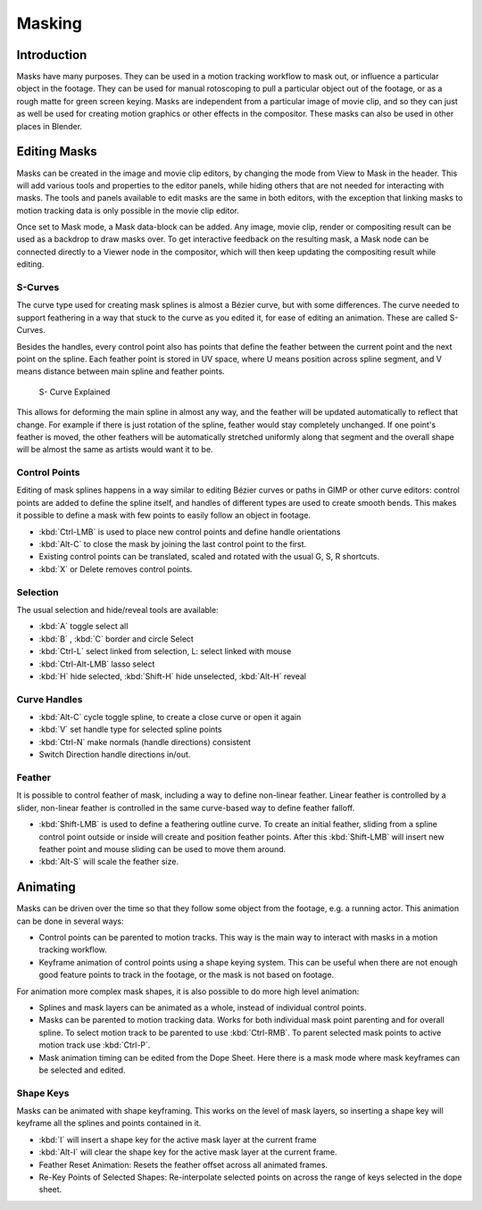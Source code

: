 .. Editors Note: This page gets copied into :doc:`</editors/uv_image/masking>`

*******
Masking
*******

Introduction
============

Masks have many purposes. They can be used in a motion tracking workflow to mask out,
or influence a particular object in the footage.
They can be used for manual rotoscoping to pull a particular object out of the footage,
or as a rough matte for green screen keying. Masks are independent from a particular image of movie clip,
and so they can just as well be used for creating motion graphics or other effects in the compositor.
These masks can also be used in other places in Blender.


Editing Masks
=============

Masks can be created in the image and movie clip editors, by changing the mode from View to Mask in the header.
This will add various tools and properties to the editor panels,
while hiding others that are not needed for interacting with masks.
The tools and panels available to edit masks are the same in both editors,
with the exception that linking masks to motion tracking data is only possible in the movie clip editor.

Once set to Mask mode, a Mask data-block can be added. Any image, movie clip,
render or compositing result can be used as a backdrop to draw masks over.
To get interactive feedback on the resulting mask,
a Mask node can be connected directly to a Viewer node in the compositor,
which will then keep updating the compositing result while editing.


S-Curves
--------

The curve type used for creating mask splines is almost a Bézier curve, but with some differences.
The curve needed to support feathering in a way that stuck to the curve as you edited it,
for ease of editing an animation. These are called S-Curves.

Besides the handles, every control point also has points that define the feather between
the current point and the next point on the spline. Each feather point is stored in UV space,
where U means position across spline segment, and V means distance between main spline and feather points.

.. figure:: /images/editors_movie-clip_masking_scurve.png

   S- Curve Explained

This allows for deforming the main spline in almost any way,
and the feather will be updated automatically to reflect that change.
For example if there is just rotation of the spline,
feather would stay completely unchanged. If one point's feather is moved,
the other feathers will be automatically stretched uniformly along that segment
and the overall shape will be almost the same as artists would want it to be.


Control Points
--------------

Editing of mask splines happens in a way similar to editing Bézier curves or paths in GIMP or other curve editors:
control points are added to define the spline itself, and handles of different types are used to create smooth bends.
This makes it possible to define a mask with few points to easily follow an object in footage.

- :kbd:`Ctrl-LMB` is used to place new control points and define handle orientations
- :kbd:`Alt-C` to close the mask by joining the last control point to the first.
- Existing control points can be translated, scaled and rotated with the usual G, S, R shortcuts.
- :kbd:`X` or Delete removes control points.


Selection
---------

The usual selection and hide/reveal tools are available:

- :kbd:`A` toggle select all
- :kbd:`B` , :kbd:`C` border and circle Select
- :kbd:`Ctrl-L` select linked from selection, L: select linked with mouse
- :kbd:`Ctrl-Alt-LMB` lasso select
- :kbd:`H` hide selected, :kbd:`Shift-H` hide unselected, :kbd:`Alt-H` reveal


Curve Handles
-------------

- :kbd:`Alt-C` cycle toggle spline, to create a close curve or open it again
- :kbd:`V` set handle type for selected spline points
- :kbd:`Ctrl-N` make normals (handle directions) consistent
- Switch Direction handle directions in/out.


.. _mask-feather:

Feather
-------

It is possible to control feather of mask, including a way to define non-linear feather.
Linear feather is controlled by a slider,
non-linear feather is controlled in the same curve-based way to define feather falloff.

- :kbd:`Shift-LMB` is used to define a feathering outline curve. To create an initial feather,
  sliding from a spline control point outside or inside will create and position feather points.
  After this :kbd:`Shift-LMB`
  will insert new feather point and mouse sliding can be used to move them around.
- :kbd:`Alt-S` will scale the feather size.


Animating
=========

Masks can be driven over the time so that they follow some object from the footage,
e.g. a running actor. This animation can be done in several ways:

- Control points can be parented to motion tracks.
  This way is the main way to interact with masks in a motion tracking workflow.
- Keyframe animation of control points using a shape keying system.
  This can be useful when there are not enough good feature points to track in the footage,
  or the mask is not based on footage.

For animation more complex mask shapes, it is also possible to do more high level animation:

- Splines and mask layers can be animated as a whole, instead of individual control points.
- Masks can be parented to motion tracking data.
  Works for both individual mask point parenting and for overall spline.
  To select motion track to be parented to use :kbd:`Ctrl-RMB`.
  To parent selected mask points to active motion track use :kbd:`Ctrl-P`.
- Mask animation timing can be edited from the Dope Sheet.
  Here there is a mask mode where mask keyframes can be selected and edited.


Shape Keys
----------

Masks can be animated with shape keyframing. This works on the level of mask layers,
so inserting a shape key will keyframe all the splines and points contained in it.

- :kbd:`I` will insert a shape key for the active mask layer at the current frame
- :kbd:`Alt-I`  will clear the shape key for the active mask layer at the current frame.
- Feather Reset Animation: Resets the feather offset across all animated frames.
- Re-Key Points of Selected Shapes:
  Re-interpolate selected points on across the range of keys selected in the dope sheet.
